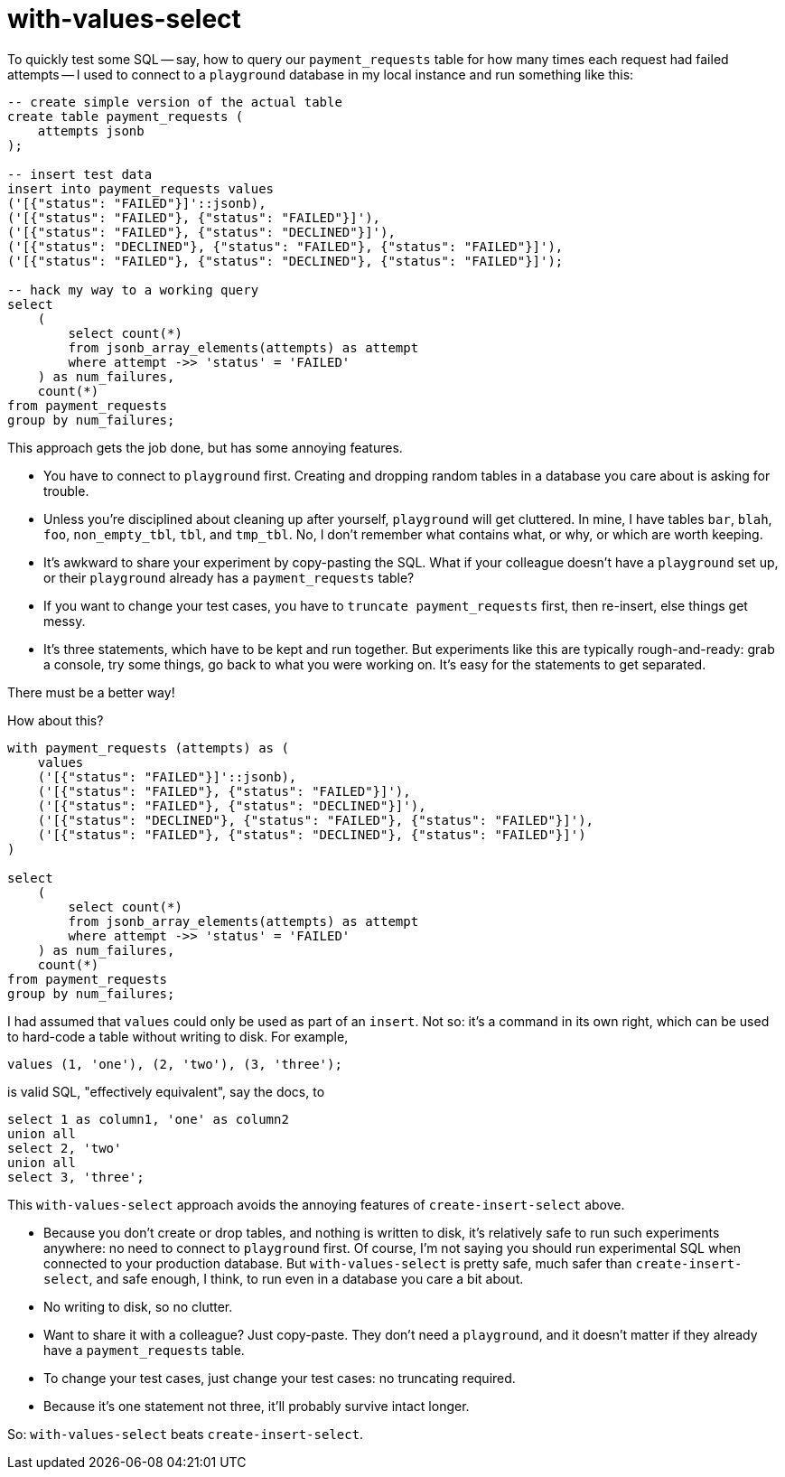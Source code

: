 = with-values-select

To quickly test some SQL -- say, how to query our `payment_requests` table for how many times each request had failed attempts -- I used to connect to a `playground` database in my local instance and run something like this:

[source,sql]
----
-- create simple version of the actual table
create table payment_requests (
    attempts jsonb
);

-- insert test data
insert into payment_requests values
('[{"status": "FAILED"}]'::jsonb),
('[{"status": "FAILED"}, {"status": "FAILED"}]'),
('[{"status": "FAILED"}, {"status": "DECLINED"}]'),
('[{"status": "DECLINED"}, {"status": "FAILED"}, {"status": "FAILED"}]'),
('[{"status": "FAILED"}, {"status": "DECLINED"}, {"status": "FAILED"}]');

-- hack my way to a working query
select
    (
        select count(*)
        from jsonb_array_elements(attempts) as attempt
        where attempt ->> 'status' = 'FAILED'
    ) as num_failures,
    count(*)
from payment_requests
group by num_failures;
----

This approach gets the job done, but has some annoying features.

* You have to connect to `playground` first. Creating and dropping random tables in a database you care about is asking for trouble.

* Unless you're disciplined about cleaning up after yourself, `playground` will get cluttered. In mine, I have tables `bar`, `blah`, `foo`, `non_empty_tbl`, `tbl`, and `tmp_tbl`. No, I don't remember what contains what, or why, or which are worth keeping.

* It's awkward to share your experiment by copy-pasting the SQL. What if your colleague doesn't have a `playground` set up, or their `playground` already has a `payment_requests` table?

* If you want to change your test cases, you have to `truncate payment_requests` first, then re-insert, else things get messy.

* It's three statements, which have to be kept and run together. But experiments like this are typically rough-and-ready: grab a console, try some things, go back to what you were working on. It's easy for the statements to get separated.

There must be a better way!

How about this?

[source, sql]
----
with payment_requests (attempts) as (
    values
    ('[{"status": "FAILED"}]'::jsonb),
    ('[{"status": "FAILED"}, {"status": "FAILED"}]'),
    ('[{"status": "FAILED"}, {"status": "DECLINED"}]'),
    ('[{"status": "DECLINED"}, {"status": "FAILED"}, {"status": "FAILED"}]'),
    ('[{"status": "FAILED"}, {"status": "DECLINED"}, {"status": "FAILED"}]')
)

select
    (
        select count(*)
        from jsonb_array_elements(attempts) as attempt
        where attempt ->> 'status' = 'FAILED'
    ) as num_failures,
    count(*)
from payment_requests
group by num_failures;
----

I had assumed that `values` could only be used as part of an `insert`. Not so: it's a command in its own right, which can be used to hard-code a table without writing to disk. For example,

[source, sql]
----
values (1, 'one'), (2, 'two'), (3, 'three');
----

is valid SQL, "effectively equivalent", say the docs, to

[source, sql]
----
select 1 as column1, 'one' as column2
union all
select 2, 'two'
union all
select 3, 'three';
----

This `with-values-select` approach avoids the annoying features of `create-insert-select` above.

* Because you don't create or drop tables, and nothing is written to disk, it's relatively safe to run such experiments anywhere: no need to connect to `playground` first. Of course, I'm not saying you should run experimental SQL when connected to your production database. But `with-values-select` is pretty safe, much safer than `create-insert-select`, and safe enough, I think, to run even in a database you care a bit about.

* No writing to disk, so no clutter.

* Want to share it with a colleague? Just copy-paste. They don't need a `playground`, and it doesn't matter if they already have a `payment_requests` table.

* To change your test cases, just change your test cases: no truncating required.

* Because it's one statement not three, it'll probably survive intact longer.

So: `with-values-select` beats `create-insert-select`.

